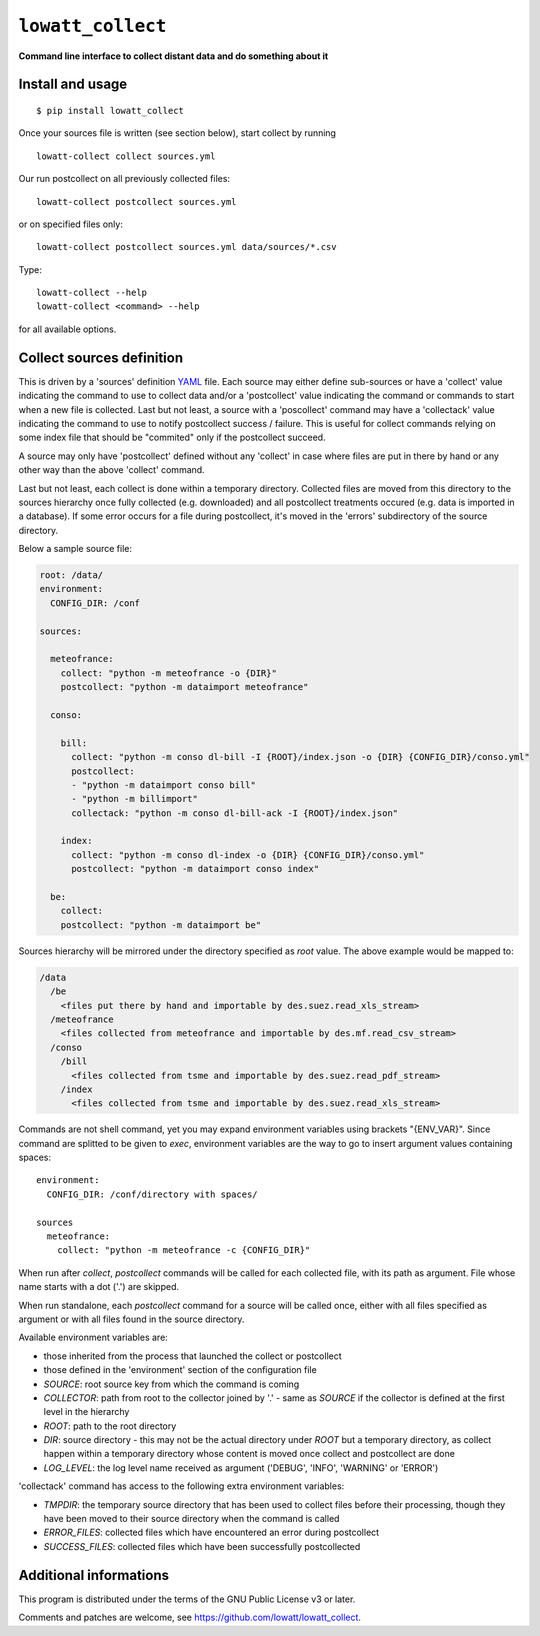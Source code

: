 ------------------
``lowatt_collect``
------------------

.. image:: https://travis-ci.com/lowatt/lowatt_collect.svg?branch=master

**Command line interface to collect distant data and do something about it**

Install and usage
-----------------

::

  $ pip install lowatt_collect

Once your sources file is written (see section below), start collect by running ::

  lowatt-collect collect sources.yml

Our run postcollect on all previously collected files::

  lowatt-collect postcollect sources.yml

or on specified files only::

  lowatt-collect postcollect sources.yml data/sources/*.csv

Type::

  lowatt-collect --help
  lowatt-collect <command> --help

for all available options.


Collect sources definition
--------------------------

This is driven by a 'sources' definition YAML_ file. Each source may either
define sub-sources or have a 'collect' value indicating the command to use to
collect data and/or a 'postcollect' value indicating the command or commands to
start when a new file is collected. Last but not least, a source with a
'poscollect' command may have a 'collectack' value indicating the command to use
to notify postcollect success / failure. This is useful for collect commands
relying on some index file that should be "commited" only if the postcollect
succeed.

A source may only have 'postcollect' defined without any 'collect' in case where
files are put in there by hand or any other way than the above 'collect'
command.

Last but not least, each collect is done within a temporary directory. Collected
files are moved from this directory to the sources hierarchy once fully
collected (e.g. downloaded) and all postcollect treatments occured (e.g. data is
imported in a database). If some error occurs for a file during postcollect,
it's moved in the 'errors' subdirectory of the source directory.

.. _YAML: http://yaml.org/

Below a sample source file:

.. code-block:: yaml

    root: /data/
    environment:
      CONFIG_DIR: /conf

    sources:

      meteofrance:
        collect: "python -m meteofrance -o {DIR}"
        postcollect: "python -m dataimport meteofrance"

      conso:

        bill:
          collect: "python -m conso dl-bill -I {ROOT}/index.json -o {DIR} {CONFIG_DIR}/conso.yml"
          postcollect:
          - "python -m dataimport conso bill"
          - "python -m billimport"
          collectack: "python -m conso dl-bill-ack -I {ROOT}/index.json"

        index:
          collect: "python -m conso dl-index -o {DIR} {CONFIG_DIR}/conso.yml"
          postcollect: "python -m dataimport conso index"

      be:
        collect:
        postcollect: "python -m dataimport be"


Sources hierarchy will be mirrored under the directory specified as `root` value. The
above example would be mapped to:

.. code-block:: text

  /data
    /be
      <files put there by hand and importable by des.suez.read_xls_stream>
    /meteofrance
      <files collected from meteofrance and importable by des.mf.read_csv_stream>
    /conso
      /bill
        <files collected from tsme and importable by des.suez.read_pdf_stream>
      /index
        <files collected from tsme and importable by des.suez.read_xls_stream>


Commands are not shell command, yet you may expand environment variables using
brackets "{ENV_VAR}". Since command are splitted to be given to `exec`,
environment variables are the way to go to insert argument values containing
spaces::

    environment:
      CONFIG_DIR: /conf/directory with spaces/

    sources
      meteofrance:
        collect: "python -m meteofrance -c {CONFIG_DIR}"

When run after `collect`, `postcollect` commands will be called for each
collected file, with its path as argument. File whose name starts with a dot
('.') are skipped.

When run standalone, each `postcollect` command for a source will be called
once, either with all files specified as argument or with all files found in the
source directory.

Available environment variables are:

* those inherited from the process that launched the collect or postcollect

* those defined in the 'environment' section of the configuration file

* `SOURCE`: root source key from which the command is coming

* `COLLECTOR`: path from root to the collector joined by '.' - same as `SOURCE`
  if the collector is defined at the first level in the hierarchy

* `ROOT`: path to the root directory

* `DIR`: source directory - this may not be the actual directory under `ROOT`
  but a temporary directory, as collect happen within a temporary directory
  whose content is moved once collect and postcollect are done

* `LOG_LEVEL`: the log level name received as argument ('DEBUG', 'INFO',
  'WARNING' or 'ERROR')

'collectack' command has access to the following extra environment variables:

* `TMPDIR`: the temporary source directory that has been used to collect files
  before their processing, though they have been moved to their source directory
  when the command is called

* `ERROR_FILES`: collected files which have encountered an error during
  postcollect

* `SUCCESS_FILES`: collected files which have been successfully postcollected


Additional informations
-----------------------

This program is distributed under the terms of the GNU Public License v3 or later.

Comments and patches are welcome, see https://github.com/lowatt/lowatt_collect.

